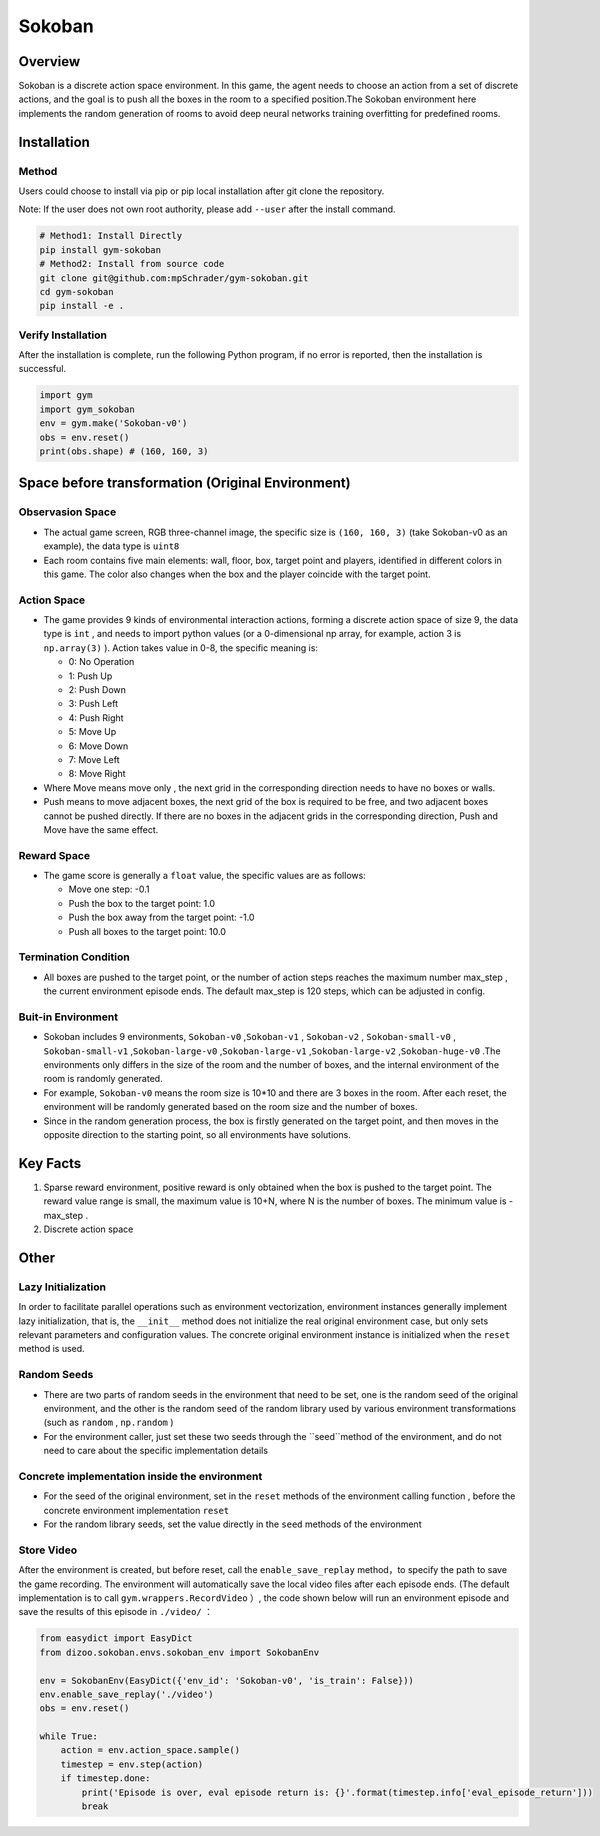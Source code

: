 Sokoban
~~~~~~~

Overview
=======

Sokoban is a discrete action space environment. In this game, the agent needs to choose an action from a set of discrete actions, and the goal is to push all the boxes in the room to a specified position.The Sokoban environment here implements the random generation of rooms to avoid deep neural networks training overfitting for predefined rooms.

.. image:: ./images/sokoban.gif
   :align: center
   :scale: 70%

Installation
=======

Method
--------

Users could choose to install via pip or pip local installation after git clone the repository.

Note: If the user does not own root authority, please add ``--user`` after the install command.

.. code:: shell

   # Method1: Install Directly
   pip install gym-sokoban
   # Method2: Install from source code
   git clone git@github.com:mpSchrader/gym-sokoban.git
   cd gym-sokoban
   pip install -e .

Verify Installation
--------

After the installation is complete, run the following Python program, if no error is reported, then the installation is successful.

.. code:: python

   import gym
   import gym_sokoban
   env = gym.make('Sokoban-v0')
   obs = env.reset()
   print(obs.shape) # (160, 160, 3)

Space before transformation (Original Environment)
==========================


Observasion Space
--------

-  The actual game screen, RGB three-channel image, the specific size is \ ``(160, 160, 3)`` \ (take Sokoban-v0 as an example), the data type is \ ``uint8`` \

-  Each room contains five main elements: wall, floor, box, target point and players, identified in different colors in this game. The color also changes when the box and the player coincide with the target point.

Action Space
--------

-  The game provides 9 kinds of environmental interaction actions, forming a discrete action space of size 9, the data type is \ ``int`` \, and needs to import python values ​​(or a 0-dimensional np array, for example, action 3 is \ ``np.array(3)`` \). Action takes value in 0-8, the specific meaning is:


   -  0: No Operation

   -  1: Push Up

   -  2: Push Down

   -  3: Push Left

   -  4: Push Right

   -  5: Move Up

   -  6: Move Down

   -  7: Move Left

   -  8: Move Right

-  Where Move means move only , the next grid in the corresponding direction needs to have no boxes or walls.

-  Push means to move adjacent boxes, the next grid of the box is required to be free, and two adjacent boxes cannot be pushed directly. If there are no boxes in the adjacent grids in the corresponding direction, Push and Move have the same effect.

Reward Space
--------

-  The game score is generally a \ ``float`` \value, the specific values are as follows:

   -  Move one step: -0.1

   -  Push the box to the target point: 1.0

   -  Push the box away from the target point: -1.0

   -  Push all boxes to the target point: 10.0


Termination Condition
---------

-  All boxes are pushed to the target point, or the number of action steps reaches the maximum number max_step , the current environment episode ends. The default max_step is 120 steps, which can be adjusted in config.

Buit-in Environment
---------

-  Sokoban includes 9 environments, \ ``Sokoban-v0`` \,\ ``Sokoban-v1`` \, \ ``Sokoban-v2`` \, \ ``Sokoban-small-v0`` \, \ ``Sokoban-small-v1`` \,\ ``Sokoban-large-v0`` \,\ ``Sokoban-large-v1`` \,\ ``Sokoban-large-v2`` \,\ ``Sokoban-huge-v0`` \.The environments only differs in the size of the room and the number of boxes, and the internal environment of the room is randomly generated.

-  For example, \ ``Sokoban-v0`` \ means the room size is 10*10 and there are 3 boxes in the room. After each reset, the environment will be randomly generated based on the room size and the number of boxes.

-  Since in the random generation process, the box is firstly generated on the target point, and then moves in the opposite direction to the starting point, so all environments have solutions.


Key Facts
========

1. Sparse reward environment, positive reward is only obtained when the box is pushed to the target point. The reward value range is small, the maximum value is 10+N, where N is the number of boxes. The minimum value is -max_step .


2. Discrete action space


Other
========

Lazy Initialization
----------

In order to facilitate parallel operations such as environment vectorization, environment instances generally implement lazy initialization, that is, the \ ``__init__`` \ method does not initialize the real original environment case, but only sets relevant parameters and configuration values. The concrete original environment instance is initialized when the \ ``reset`` \ method is used.

Random Seeds
--------

-  There are two parts of random seeds in the environment that need to be set, one is the random seed of the original environment, and the other is the random seed of the random library used by various environment transformations (such as \ ``random`` \ , \ ``np.random`` \)

-  For the environment caller, just set these two seeds through the \``seed``\ method of the environment, and do not need to care about the specific implementation details

Concrete implementation inside the environment
----------------------------------------------

-  For the seed of the original environment, set in the \ ``reset`` \ methods of the environment calling function , before the concrete environment implementation  \ ``reset`` \ 

-  For the random library seeds, set the value directly in the \ ``seed`` \ methods of the environment


Store Video
--------

After the environment is created, but before reset, call the \ ``enable_save_replay`` \ method，to specify the path to save the game recording. The environment will automatically save the local video files after each episode ends. (The default implementation is to call \ ``gym.wrappers.RecordVideo`` \ ）, the code shown below will run an environment episode and save the results of this episode in \ ``./video/`` \ ：

.. code:: python

  from easydict import EasyDict
  from dizoo.sokoban.envs.sokoban_env import SokobanEnv

  env = SokobanEnv(EasyDict({'env_id': 'Sokoban-v0', 'is_train': False}))
  env.enable_save_replay('./video')
  obs = env.reset()

  while True:
      action = env.action_space.sample()
      timestep = env.step(action)
      if timestep.done:
          print('Episode is over, eval episode return is: {}'.format(timestep.info['eval_episode_return']))
          break
